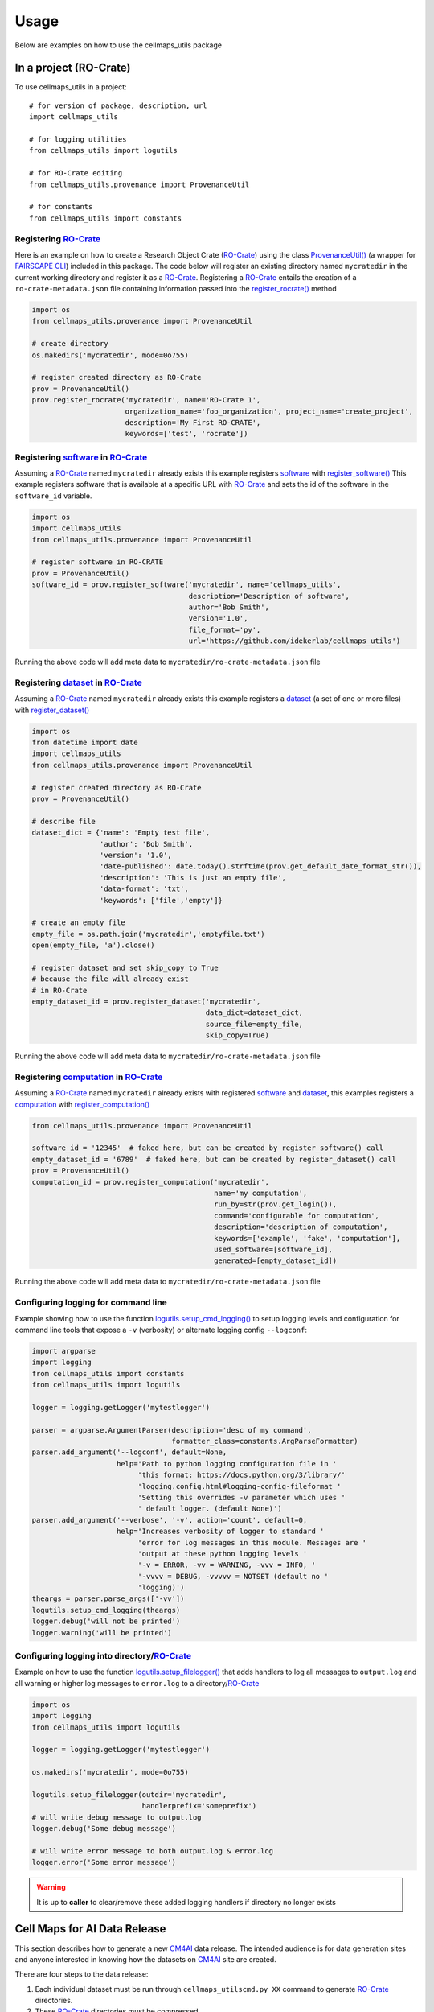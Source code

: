 =====
Usage
=====

Below are examples on how to use the cellmaps_utils package

In a project (RO-Crate)
------------------------

To use cellmaps_utils in a project::

    # for version of package, description, url
    import cellmaps_utils

    # for logging utilities
    from cellmaps_utils import logutils

    # for RO-Crate editing
    from cellmaps_utils.provenance import ProvenanceUtil

    # for constants
    from cellmaps_utils import constants


Registering `RO-Crate`_
==========================

Here is an example on how to create a Research Object Crate (`RO-Crate`_) using
the class `ProvenanceUtil() <cellmaps_utils.html#cellmaps_utils.provenance.ProvenanceUtil>`__ (a wrapper for `FAIRSCAPE CLI`_) included in this package.
The code below will register an existing directory named ``mycratedir`` in the current working directory
and register it as a `RO-Crate`_. Registering a `RO-Crate`_ entails the creation of a ``ro-crate-metadata.json`` file
containing information passed into the `register_rocrate() <cellmaps_utils.html#cellmaps_utils.provenance.ProvenanceUtil.register_rocrate>`__ method

.. code-block:: python

   import os
   from cellmaps_utils.provenance import ProvenanceUtil

   # create directory
   os.makedirs('mycratedir', mode=0o755)

   # register created directory as RO-Crate
   prov = ProvenanceUtil()
   prov.register_rocrate('mycratedir', name='RO-Crate 1',
                         organization_name='foo_organization', project_name='create_project',
                         description='My First RO-CRATE',
                         keywords=['test', 'rocrate'])


Registering `software`_ in `RO-Crate`_
=================================================

Assuming a `RO-Crate`_ named ``mycratedir`` already exists
this example registers `software`_  with `register_software() <cellmaps_utils.html#cellmaps_utils.provenance.ProvenanceUtil.register_software>`_
This example registers software that is available at a specific URL with `RO-Crate`_ and
sets the id of the software in the ``software_id`` variable.

.. code-block:: python

    import os
    import cellmaps_utils
    from cellmaps_utils.provenance import ProvenanceUtil

    # register software in RO-CRATE
    prov = ProvenanceUtil()
    software_id = prov.register_software('mycratedir', name='cellmaps_utils',
                                         description='Description of software',
                                         author='Bob Smith',
                                         version='1.0',
                                         file_format='py',
                                         url='https://github.com/idekerlab/cellmaps_utils')

Running the above code will add meta data to ``mycratedir/ro-crate-metadata.json`` file

Registering `dataset`_ in `RO-Crate`_
===========================================

Assuming a `RO-Crate`_ named ``mycratedir`` already exists
this example registers a `dataset`_ (a set of one or more files)
with `register_dataset() <cellmaps_utils.html#cellmaps_utils.provenance.ProvenanceUtil.register_dataset>`_

.. code-block:: python

    import os
    from datetime import date
    import cellmaps_utils
    from cellmaps_utils.provenance import ProvenanceUtil

    # register created directory as RO-Crate
    prov = ProvenanceUtil()

    # describe file
    dataset_dict = {'name': 'Empty test file',
                    'author': 'Bob Smith',
                    'version': '1.0',
                    'date-published': date.today().strftime(prov.get_default_date_format_str()),
                    'description': 'This is just an empty file',
                    'data-format': 'txt',
                    'keywords': ['file','empty']}

    # create an empty file
    empty_file = os.path.join('mycratedir','emptyfile.txt')
    open(empty_file, 'a').close()

    # register dataset and set skip_copy to True
    # because the file will already exist
    # in RO-Crate
    empty_dataset_id = prov.register_dataset('mycratedir',
                                             data_dict=dataset_dict,
                                             source_file=empty_file,
                                             skip_copy=True)


Running the above code will add meta data to ``mycratedir/ro-crate-metadata.json`` file

Registering `computation`_ in `RO-Crate`_
===============================================

Assuming a `RO-Crate`_ named ``mycratedir`` already exists
with registered `software`_ and `dataset`_, this examples
registers a `computation`_ with `register_computation() <cellmaps_utils.html#cellmaps_utils.provenance.ProvenanceUtil.register_computation>`_

.. code-block:: python

    from cellmaps_utils.provenance import ProvenanceUtil

    software_id = '12345'  # faked here, but can be created by register_software() call
    empty_dataset_id = '6789'  # faked here, but can be created by register_dataset() call
    prov = ProvenanceUtil()
    computation_id = prov.register_computation('mycratedir',
                                               name='my computation',
                                               run_by=str(prov.get_login()),
                                               command='configurable for computation',
                                               description='description of computation',
                                               keywords=['example', 'fake', 'computation'],
                                               used_software=[software_id],
                                               generated=[empty_dataset_id])

Running the above code will add meta data to ``mycratedir/ro-crate-metadata.json`` file


Configuring logging for command line
======================================

Example showing how to use the function `logutils.setup_cmd_logging() <cellmaps_utils.html#cellmaps_utils.logutils.setup_cmd_logging>`__
to setup logging levels and configuration for command line tools
that expose a ``-v`` (verbosity) or alternate logging config ``--logconf``:

.. code-block:: python

    import argparse
    import logging
    from cellmaps_utils import constants
    from cellmaps_utils import logutils

    logger = logging.getLogger('mytestlogger')

    parser = argparse.ArgumentParser(description='desc of my command',
                                     formatter_class=constants.ArgParseFormatter)
    parser.add_argument('--logconf', default=None,
                        help='Path to python logging configuration file in '
                             'this format: https://docs.python.org/3/library/'
                             'logging.config.html#logging-config-fileformat '
                             'Setting this overrides -v parameter which uses '
                             ' default logger. (default None)')
    parser.add_argument('--verbose', '-v', action='count', default=0,
                        help='Increases verbosity of logger to standard '
                             'error for log messages in this module. Messages are '
                             'output at these python logging levels '
                             '-v = ERROR, -vv = WARNING, -vvv = INFO, '
                             '-vvvv = DEBUG, -vvvvv = NOTSET (default no '
                             'logging)')
    theargs = parser.parse_args(['-vv'])
    logutils.setup_cmd_logging(theargs)
    logger.debug('will not be printed')
    logger.warning('will be printed')

Configuring logging into directory/`RO-Crate`_
================================================

Example on how to use the function `logutils.setup_filelogger() <cellmaps_utils.html#cellmaps_utils.logutils.setup_filelogger>`__ that
adds handlers to log all messages to ``output.log`` and all warning or
higher log messages to ``error.log`` to a directory/`RO-Crate`_

.. code-block:: python

    import os
    import logging
    from cellmaps_utils import logutils

    logger = logging.getLogger('mytestlogger')

    os.makedirs('mycratedir', mode=0o755)

    logutils.setup_filelogger(outdir='mycratedir',
                              handlerprefix='someprefix')
    # will write debug message to output.log
    logger.debug('Some debug message')

    # will write error message to both output.log & error.log
    logger.error('Some error message')

.. warning::

    It is up to **caller** to clear/remove these added logging handlers
    if directory no longer exists


Cell Maps for AI Data Release
------------------------------

This section describes how to generate a new `CM4AI`_ data release. The
intended audience is for data generation sites and anyone interested in knowing
how the datasets on `CM4AI`_ site are created.

There are four steps to the data release:

1) Each individual dataset must be run through ``cellmaps_utilscmd.py XX``
   command to generate `RO-Crate`_ directories.

2) These `RO-Crate`_ directories must be compressed

3) ``cellmaps_utilscmd.py rocratetable`` must be given these compressed `RO-Crate`_ files to generate table

4) Compressed `RO-Crate`_ files must be uploaded to `CM4AI`_

5) The table generated must be sent to admin of `CM4AI`_ site so they can load it and
   display the new data release


1) Perturbation/CRISPR data release (step 1 above)
===================================================

The command line tool ``cellmaps_utilscmd.py crisprconverter`` takes a  `h5ad`_ file
and copies that file along with other meta data files into a `RO-Crate`_ suitable
for persistance to `FAIRSCAPE`_ and ultimately publication on `CM4AI`_

The example below generates a `RO-Crate`_ directory under the ``0.1alpha`` folder using
`h5ad`_ file named ``foo.h5ad`` passed in via the ``--h5ad`` flag

.. code-block::

    echo "completely fake h5ad file" > foo.h5ad

    cellmaps_utilscmd.py -vv crisprconverter 0.1alpha --h5ad foo.h5ad --author 'Mali Lab' \
                         --name 'CRISPR' --organization_name 'Mali Lab' \
                         --project_name CM4AI --release '0.1 alpha' --treatment untreated \
                         --dataset 4channel --cell_line KOLF2.1J --gene_set chromatin \
                         --tissue undifferentiated --num_perturb_guides 6 \
                         --num_non_target_ctrls 109 --num_screen_targets 108


Example contents generated by above command:

.. code-block::

    0.1alpha/
    └── cm4ai_chromatin_kolf2.1j_undifferentiated_untreated_crispr_4channel_0.1_alpha
        ├── perturbation.h5ad
        ├── dataset_info.json
        ├── readme.txt
        └── ro-crate-metadata.json

.. note::

    Invoke ``cellmaps_utilscmd.py crisperconverter -h`` for usage information

.. warning::

    This tool does not currently validate .h5ad, but when it does the above example
    will fail

1) Affinity Purification Mass Spectrometry (AP-MS) data release
============================================================================

The command line tool ``cellmaps_utilscmd.py apmsconverter`` consumes one or more `tsv`_ files
that are combined and stored into a `RO-Crate`_ suitable
for persistance to `FAIRSCAPE`_ and ultimately publication on `CM4AI`_

The example below generates a `RO-Crate`_ directory under the ``0.1alpha`` folder using
`tsv`_ file named ``DNMT3A.tsv`` that is passed in via the ``--inputs`` flag


.. code-block::

    echo -ne 'Bait\tPrey\tPreyGene.x\tSpec\tSpecSum\tAvgSpec\tNumReplicates.x\t' > DNMT3A.tsv
    echo -ne 'ctrlCounts\tAvgP.x\tMaxP.x\tTopoAvgP.x\tTopoMaxP.x\tSaintScore.x\t' >> DNMT3A.tsv
    echo -e 'logOddsScore\tFoldChange.x\tBFDR.x\tboosted_by.x' >> DNMT3A.tsv
    echo -ne 'DNMT3A\tO00422\tSAP18_HUMAN\t6|7|8|10\t31\t7.75\t4\t0|0|0|0|0|0|0|0\t' >> DNMT3A.tsv
    echo -e '1\t1\t1\t1\t1\t13.51\t77.5\t0\tNA' >> DNMT3A.tsv
    echo -ne 'DNMT3A\tO00571\tDDX3X_HUMAN\t3|7|11|9\t30\t7.5\t4\t0|1|3|3|0|0|0|0\t' >> DNMT3A.tsv
    echo -e '0.99\t1\t0.99\t1\t0.99\t3.63\t8.57\t0\tNA' >> DNMT3A.tsv

    cellmaps_utilscmd.py apmsconverter 0.1alpha --inputs DNMT3A.tsv \
                         --author 'Krogan Lab' --name 'AP-MS' \
                         --organization_name 'Krogan Lab' --project_name 'CM4AI' \
                         --release '0.1 alpha' --treatment untreated \
                         --cell_line 'MDA-MB-468' --gene_set 'chromatin'

Example contents generated by above command:

.. code-block::

    0.1alpha/
    └── cm4ai_chromatin_mda-mb-468_untreated_apms_0.1_alpha
        ├── apms.tsv
        ├── dataset_info.json
        ├── readme.txt
        └── ro-crate-metadata.json

.. note::

    Invoke ``cellmaps_utilscmd.py apmsconverter -h`` for usage information


1) Size Exclusion Chromatography with Mass Spectrometry (SEC-MS) data release
==========================================================================================

TODO


1) Immunofluorescent Image (IFImage) data release
==================================================================

The command line tool ``cellmaps_utilscmd.py ifconverter`` consumes a  `csv`_ file
that contains image links and other information to download and stored into a `RO-Crate`_ suitable
for persistance to `FAIRSCAPE`_ and ultimately publication on `CM4AI`_

The example below generates a `RO-Crate`_ directory under the ``0.1alpha`` folder using
`csv`_ file named ``example.csv`` that is passed in via the ``--inputs`` flag


.. code-block::

    # be sure to download this file: https://github.com/idekerlab/cellmaps_utils/raw/main/examples/iftool/example.csv
    # and name it example.csv
    wget https://github.com/idekerlab/cellmaps_utils/raw/main/examples/iftool/example.csv

    cellmaps_utilscmd.py ifconverter 0.1alpha --input example.csv \
                         --author 'Lundberg Lab' --name 'IF images' \
                         --organization_name 'Lundberg Lab' --project_name 'CM4AI' \
                         --release '0.1 alpha' --treatment paclitaxel \
                         --cell_line 'MDA-MB-468' --gene_set 'chromatin'

Example contents generated by above command:

.. code-block::

    0.1alpha/
    └── cm4ai_chromatin_mda-mb-468_paclitaxel_ifimage_0.1_alpha
        ├── antibody_gene_table.tsv
        ├── blue
        │   └── B2AI_1_Paclitaxel_C1_R1_z01_blue.jpg
        ├── dataset_info.json
        ├── green
        │   └── B2AI_1_Paclitaxel_C1_R1_z01_green.jpg
        ├── readme.txt
        ├── red
        │   └── B2AI_1_Paclitaxel_C1_R1_z01_red.jpg
        ├── ro-crate-metadata.json
        └── yellow
            └── B2AI_1_Paclitaxel_C1_R1_z01_yellow.jpg

.. note::

    Invoke ``cellmaps_utilscmd.py ifconverter -h`` for usage information

2) Compress `RO-Crate`_ from step one
=========================================

In this step the `RO-Crate`_ directories are compressed into files.

.. note::

    The code fragment below assumes all `RO-Crate`_ directories were put into ``0.1alpha``
    directory.

.. code-block::

    # assuming all RO-Crates above were put into 0.1alpha directory
    cd 0.1alpha

    for Y in `find . -name "*_*" -maxdepth 1 -type d` ; do
      echo $Y
      tar -cz $Y > ${Y}.tar.gz
    done

If examples above were run then the ``0.1alpha`` directory will look like this:

.. code-block::

    .
    ├── cm4ai_chromatin_kolf2.1j_undifferentiated_untreated_crispr_4channel_0.1_alpha
    ├── cm4ai_chromatin_kolf2.1j_undifferentiated_untreated_crispr_4channel_0.1_alpha.tar.gz
    ├── cm4ai_chromatin_mda-mb-468_paclitaxel_ifimage_0.1_alpha
    ├── cm4ai_chromatin_mda-mb-468_paclitaxel_ifimage_0.1_alpha.tar.gz
    ├── cm4ai_chromatin_mda-mb-468_untreated_apms_0.1_alpha
    └── cm4ai_chromatin_mda-mb-468_untreated_apms_0.1_alpha.tar.gz

3) Run ``cellmaps_utilscmd.py rocratetable`` on `RO-Crate`_ files
===================================================================

In this step, the `RO-Crate`_ files are examined and a table is generated
that can be sent to the `CM4AI`_ site admin to show the new data release

.. note::

    The code fragment below assumes all `RO-Crate`_ directories were put into ``0.1alpha``
    directory.

.. code-block::

    # assuming all RO-Crates above were put into 0.1alpha directory
    # along with gzip files

    cd 0.1alpha

    cellmaps_utilscmd.py rocratetable table --downloadurlprefix 'https://cm4ai.org/Data/' --rocrates `/bin/ls | grep -v ".gz"`


The above command will create a directory named ``table`` and within that directory
will be a `tsv`_ file named ``data.tsv``

.. code-block::

    table
    └── data.tsv


Contents of `tsv`_ ``data.tsv`` file:

.. code-block::

    FAIRSCAPE ARK ID	Date	Version	Type	Cell Line	Tissue	Treatment	Gene set	Generated By Software	Name	Description	KeywordDownload RO-Crate Data Package	Download RO-Crate Data Package Size MB	Generated By Software	Output Dataset	Responsible Lab
    d4d80b1d-8d49-4204-8c0d-209c5b9ccdf2:cm4ai_chromatin_kolf2.1j_undifferentiated_untreated_crispr_4channel_0.1_alpha	2024-04-29	0.1 alpha	Data	KOLF2.1J	undifferentiated	untreated	chromatin		CRISPR	CM4AI 0.1 alpha KOLF2.1J untreated CRISPR undifferentiated 4channel chromatin	CM4AI,0.1 alpha,KOLF2.1J,untreated,CRISPR,undifferentiated,4channel,chromatin	https://cm4ai.org/Data/cm4ai_chromatin_kolf2.1j_undifferentiated_untreated_crispr_4channel_0.1_alpha.tar.gz	1	Mali Lab
    134e01c8-90ea-457d-9e6e-ca046ecc860f:cm4ai_chromatin_mda-mb-468_paclitaxel_ifimage_0.1_alpha	2024-04-29	0.1 alpha	Data	MDA-MB-468	breast; mammary gland	paclitaxel	chromatin		IF images	CM4AI 0.1 alpha MDA-MB-468 paclitaxel IF microscopy images breast; mammary gland chromatin	CM4AI,0.1 alpha,MDA-MB-468,paclitaxel,IF microscopy,images,breast; mammary gland,chromatin	https://cm4ai.org/Data/cm4ai_chromatin_mda-mb-468_paclitaxel_ifimage_0.1_alpha.tar.gz	1	Lundberg Lab
    7240c7d7-327c-423c-834d-1e99ab8a417b:cm4ai_chromatin_mda-mb-468_untreated_apms_0.1_alpha	2024-04-29	0.1 alpha	Data	MDA-MB-468	breast; mammary gland	untreated	chromatin		AP-MS	CM4AI 0.1 alpha MDA-MB-468 untreated breast; mammary gland AP-MS edgelist chromatin	CM4AI,0.1 alpha,MDA-MB-468,untreated,breast; mammary gland,AP-MS edgelist,chromatin	https://cm4ai.org/Data/cm4ai_chromatin_mda-mb-468_untreated_apms_0.1_alpha.tar.gz	1			Krogan Lab

.. note::

    ``cellmaps_utilscmd.py rocratetable`` runs way faster if the uncompressed
    `RO-Crate`_ directories are passed in. The script does need the ``.gz``
    files in the same directory to get file sizes output in the generated
    table.


4) Upload `RO-Crate`_ files
=============================

For this step the `RO-Crate`_ files ending with ``.gz`` should be uploaded to path matching
prefix set via ``--downloadurlprefix`` in Step 3

.. note::

    Be sure to verify URLs resolve for uploaded files



5) Send table from Step 4 to admin of `CM4AI`_ site
======================================================

In this step send the ``table/data.tsv`` file to `CM4AI`_ admin
and let them know if this table is to append or overwrite existing
data


Hierarchical networks support (CX2/ HCX)
-----------------------------------------

The `CX2`_ format is fully compatible with the Cell Maps tools, making it the recommended format for use. If user has
a network in another common format, the Cell Maps Utils package provides utilities to convert it to CX2.

For hierarchical networks, if the user wishes to display network subsystems in Cytoscape, the necessary format is
`HCX`_ — a specialized version of CX2 with additional annotations. This package includes utilities to facilitate
the seamless creation of HCX format from CX2 networks.

Cell Maps Utils package provide utility for simple

1) HiDeF Converters
=====================

HiDeF converters are designed to facilitate the transformation between CX2 and HiDeF network formats. These converters
allow users to generate HiDeF-compatible files (.nodes and .edges) from hierarchical networks in CX2 format, as well as
reconstruct hierarchical networks in HCX format from HiDeF data. This is particularly useful for integrating
hierarchical networks into Cytoscape while maintaining structural annotations.

**Example: Converting a CX2 Hierarchy to HiDeF Format**

To convert a CX2 hierarchical network into HiDeF format, use the HierarchyToHiDeFConverter class:

.. code-block::

    from cellmaps_utils.hidefconverter import HierarchyToHiDeFConverter

    converter = HierarchyToHiDeFConverter(input_dir="path/to/cx2_network", output_dir="path/to/output")
    nodes_file, edges_file = converter.generate_hidef_files()

This will produce two files:

- ``hidef_output_gene_names.nodes`` – containing node attributes
- ``hidef_output_gene_names.edges`` – defining hierarchical relationships

**Example: Converting HiDeF Files to an HCX Hierarchical Network**

To convert HiDeF files into an HCX hierarchical network, the HiDeFToHierarchyConverter should be used.

.. code-block::

    from cellmaps_utils.hidefconverter import HiDeFToHierarchyConverter

    converter = HiDeFToHierarchyConverter(
        output_dir="path/to/output",
        nodes_file_path="path/to/hidef_output_gene_names.nodes",
        edges_file_path="path/to/hidef_output_gene_names.edges",
        parent_edgelist_path="path/to/parent_network.edgelist"
    )
    converter.generate_hierarchy_hcx_file()

Expected Output:

- ``hierarchy.cx2`` – The reconstructed hierarchical network in HCX format.
- ``hierarchy_parent.cx2`` – The corresponding interactome (if a parent network was specified).

2) DDOT Converters
=====================


DDOT converters facilitate the transformation between CX2 and DDOT formats for both interaction networks and
hierarchical networks. The DDOT format is structurally similar to HiDeF but is commonly used for representing
interactomes and ontologies.

**Example 1: Converting a CX2 Interaction Network to DDOT Format**

To convert a CX2 interactome into a DDOT file, use the InteractomeToDDOTConverter class:

.. code-block::

    from cellmaps_utils.ddotconverter import InteractomeToDDOTConverter

    converter = InteractomeToDDOTConverter(
        output_dir="path/to/output",
        interactome_path="path/to/interactome.cx2"
    )
    converter.generate_ddot_format_file()

Expected Output: ``interactome_ddot.txt``

.. code-block::

    GeneA    GeneB    interaction_type
    GeneC    GeneD    interaction_type

**Example 2: Converting a DDOT Interaction Network Back to CX2**

To convert a DDOT interactome into a CX2 format, use the DDOTToInteractomeConverter class:

.. code-block::

    from cellmaps_utils.ddotconverter import DDOTToInteractomeConverter

    converter = DDOTToInteractomeConverter(
        output_dir="path/to/output",
        interactome_ddot_path="path/to/interactome_ddot.txt"
    )
    converter.generate_interactome_file()

Expected Output: ``interactome.cx2``

**Example 3: Converting a CX2 Hierarchical Network to DDOT Ontology Format**

To convert a hierarchical network (CX2) into DDOT ontology format, use HierarchyToDDOTConverter:

.. code-block::

    from cellmaps_utils.ddotconverter import HierarchyToDDOTConverter

    converter = HierarchyToDDOTConverter(
        output_dir="path/to/output",
        hierarchy_path="path/to/hierarchy.cx2"
    )
    converter.generate_ontology_ddot_file()

Expected Output: ``ontology.ont``

.. code-block::

    Cluster1    Cluster2    default
    Cluster1    GeneA    gene

**Example 4: Converting a DDOT Ontology Back to a CX2 Hierarchical Network**

To convert a DDOT ontology into CX2 hierarchical format (HCX), use DDOTToHierarchyConverter:

.. code-block::

    from cellmaps_utils.ddotconverter import DDOTToHierarchyConverter

    converter = DDOTToHierarchyConverter(
        output_dir="path/to/output",
        ontology_ddot_path="path/to/ontology.ont",
        parent_ddot_path="path/to/interactome_ddot.txt"  # Optional: Parent interactome
    )
    converter.generate_hierarchy_hcx_file()

Expected Output:

- ``hierarchy.cx2`` – The reconstructed hierarchical network.
- ``hierarchy_parent.cx2`` (if parent interactome was used).

3) CX2 to HCX conversion
=========================

The CX2 to HCX conversion process enhances a CX2 hierarchical network by adding HCX-specific annotations.
The HCX format is a specialized version of CX2 that enables hierarchical visualization in Cytoscape,
ensuring that relationships and interactome information are properly structured.

Why Convert to HCX?

- Enables hierarchical network visualization in Cytoscape.
- Adds interactome annotations to define relationships.
- Supports integration with NDEx, allowing retrieval of interactome data.

**Example 1: Converting a CX2 Hierarchical Network to HCX**

To convert a CX2 hierarchical network into an HCX format, use the ``convert_hierarchical_network_to_hcx`` function:

.. code-block::

    from cellmaps_utils.hcx_utils import convert_hierarchical_network_to_hcx

    hierarchy_path = "path/to/hierarchy.cx2"
    interactome_url = "https://www.ndexbio.org/network/uuid"

    hcx_network = convert_hierarchical_network_to_hcx(
        hierarchy=hierarchy_path,
        interactome_url=interactome_url
    )

    hcx_network.write_as_raw_cx2("path/to/output/hierarchy_hcx.cx2")

Expected Output: ``hierarchy_hcx.cx2`` – The HCX hierarchical network, enriched with interactome annotations.

.. _Example 2:

**Example 2: Converting a CX2 Hierarchy with a Local Interactome**

If you have a local interactome file instead of an NDEx link, you can still convert a CX2 hierarchy to HCX:

.. code-block::

    from ndex2.cx2 import RawCX2NetworkFactory
    from cellmaps_utils.hcx_utils import add_hcx_network_annotations, add_hcx_members_annotation, add_isroot_node_attribute, get_root_nodes

    hierarchy_path = "path/to/hierarchy.cx2"
    interactome_path = "path/to/interactome.cx2"

    # Load hierarchy network and interactome
    factory = RawCX2NetworkFactory()
    hierarchy = factory.get_cx2network(hierarchy_path)
    interactome = factory.get_cx2network(interactome_path)

    # Add HCX annotations
    hierarchy = add_hcx_network_annotations(hierarchy, interactome=interactome, outdir='path/to/output/')

    # Add HCX::members attribute to node attributes
    add_hcx_members_annotation(hierarchy, interactome)

    # Add isRoot attribute to node attributes
    add_isroot_node_attribute(hierarchy, get_root_nodes(hierarchy))

    # Save HCX file
    hierarchy.write_as_raw_cx2("path/to/output/hierarchy.cx2")

Expected Output (Hierarchy and interactome will be saved in the same directory ``path/to/output/``):

- ``hierarchy_hcx.cx2`` – HCX hierarchical network with interactome annotations.
- ``hierarchy_parent.cx2``

4) Uploading interactome and hierarchy to NDEx
=================================================

To properly make use of Cell View and subnetworks vizualization in Cytoscape Web, it is necessary to upload both
interactome and hierarchy. It is important to properly switch network annotations, which is detailed in `HCX`_ format
documentation. Cell Maps Utils package provides a class ``NDExHierarchyUploader`` to simplify the process.

This code block below uses the hierarchy and interactome from `Example 2`_ above.

.. code-block::

    import os
    import ndex2
    from cellmaps_utils.ndexupload import NDExHierarchyUploader

    #Specify NDEx server
    ndexserver = 'www.ndexbio.org''
    ndexuser = '<USER>'
    ndexpassword = '<PASSWORD>'

    # Initialize NDExHierarchyUploader with the specified NDEx server and credentials
    uploader = NDExHierarchyUploader(ndexserver, ndexuser, ndexpassword, visibility=True)

    # Upload the hierarchy and parent network to NDEx
    parent_uuid, parenturl, hierarchy_uuid, hierarchyurl = uploader.save_hierarchy_and_parent_network(hierarchy, interactome)

    print(f"Parent network UUID is {parent_uuid} and its URL in NDEx is {parenturl}")
    print(f"Hierarchy network UUID is {hierarchy_uuid} and its URL in NDEx is {hierarchyurl}")

It is possible to also directly upload from files (this will replace the ``HCX::interactionNetworkName`` network
annotation with ``HCX::interactionNetworkUUID``):

.. code-block::

    import os
    import ndex2
    from cellmaps_utils.ndexupload import NDExHierarchyUploader

    #Specify NDEx server
    ndexserver = 'www.ndexbio.org''
    ndexuser = '<USER>'
    ndexpassword = '<PASSWORD>'

    # Initialize NDExHierarchyUploader with the specified NDEx server and credentials
    uploader = NDExHierarchyUploader(ndexserver, ndexuser, ndexpassword, visibility=True)

    # Upload the hierarchy and parent network to NDEx
    parent_uuid, parenturl, hierarchy_uuid, hierarchyurl = uploader.upload_hierarchy_and_parent_network_from_files(hierarchy_path='path/to/output/hierarchy.cx2', parent_path='path/to/interactome.cx2')

    print(f"Parent network UUID is {parent_uuid} and its URL in NDEx is {parenturl}")
    print(f"Hierarchy network UUID is {hierarchy_uuid} and its URL in NDEx is {hierarchyurl}")

If your hierarchy already has ``HCX::interactionNetworkUUID`` annotation, there is no need to use
``NDExHierarchyUploader`` and it can be directly saved to NDEx:

.. code-block::

    import os
    import ndex2

    #Specify NDEx server
    ndexserver = 'www.ndexbio.org''
    ndexuser = '<USER>'
    ndexpassword = '<PASSWORD>'

    ndexclient = ndex2.client.Ndex2(host=ndexserver, username=ndexuser, password=ndexpassword)
    ndexclient.save_new_cx2_network(hierarchy.to_cx2(), visibility=self._visibility)


4) Hierarchy Robustness
=========================

Understanding the robustness of hierarchical networks is crucial in evaluating their stability. The ``HierarchyDiff``
class provides methods to assess the robustness of communities by measuring their overlap across multiple alternative
hierarchies. This approach assigns a robustness score to each node based on Jaccard similarity, quantifying the extent
to which nodes remain stable in different hierarchical structures.

The robustness score is calculated as the fraction of alternative hierarchies where a node's Jaccard Index (JI) exceeds
a predefined threshold. The higher the overlap across alternative hierarchies, the higher the robustness score.

The ``HierarchyDiff`` offers additional methods to compare different versions of hierarchies to assess
their structural similarities that can be found in the `Reference`_ section.

**Example: Computing Hierarchy Robustness**

*Step 1*: To calculate robustness first run ``cellmaps_generate_hierarchy`` N number of times. In this example,
we run it 300 times, and each time we randomly remove 10% of edges from the Protein-Protein Interaction Network.

.. code-block::

    from cellmaps_generate_hierarchy.ppi import CosineSimilarityPPIGenerator
    from cellmaps_generate_hierarchy.hierarchy import CDAPSHiDeFHierarchyGenerator
    from cellmaps_generate_hierarchy.maturehierarchy import HiDeFHierarchyRefiner
    from cellmaps_generate_hierarchy.hcx import HCXFromCDAPSCXHierarchy
    from cellmaps_generate_hierarchy.runner import CellmapsGenerateHierarchy
    import os

    # Specify coembedding directories
    inputdir1 = 'coembedding_dir1'
    inputdir2 = 'coembedding_dir2'

    # Create directories where results from N runs will be saved
    bootstrapped_hierarchies_dir = 'bootstrapped_hierarchies'
    os.mkdir(bootstrapped_hierarchies_dir)


    ppigen = CosineSimilarityPPIGenerator(embeddingdirs=[inputdir1, inputdir2])
    refiner = HiDeFHierarchyRefiner()
    converter = HCXFromCDAPSCXHierarchy()

    # Set ``bootstrap_edges`` to 10 to randomly remove 10% of edges
    hiergen = CDAPSHiDeFHierarchyGenerator(refiner=refiner,
                                           hcxconverter=converter,
                                           bootstrap_edges=10)
    # Generate hierarchy N (N=300) times
    for i in range(300):
        x = CellmapsGenerateHierarchy(outdir=f"{bootstrapped_hierarchies_dir}/hierarchydir_{i}",
                                      inputdirs=[inputdir1, inputdir2],
                                      ppigen=ppigen,
                                      hiergen=hiergen)
        x.run()

*Step 2*: Use ``compute_hierarchy_robustness`` method to compute robustness and annotate hierarchy with robustness score

.. code-block::

    from cellmaps_utils.hierdiff import HierarchyDiff

    # Specify path to reference hierarchy (usually hierarchy generated without bootstrapping edges)
    reference_hierarchy_path = 'path/to/reference/hierarchy.cx2'

    # Make a list with paths of alternative hierarchies (from step 1)
    hierarchy_file_name = 'hierarchy.cx2'
    alternative_hierarchy_paths = []
    for i in range(300):
        alternative_hierarchy_paths.append(f"{bootstrapped_hierarchies_dir}/hierarchydir_{i}/{hierarchy_file_name}")

    # Compute robustness and annotate hierarchy with robustness score
    diff = HierarchyDiff()
    robust_hierarchy = diff.compute_hierarchy_robustness(reference_hierarchy_path, alternative_hierarchy_paths)

    # Save hierarchy annotated with robustness score
    robust_hierarchy.write_as_raw_cx2("path/to/output/annotated_hierarchy.cx2")

Expected Output: ``annotated_hierarchy.cx2`` – A hierarchical network with robustness scores added to each node.


*Alternative way to run ``cellmaps_generate_hierarchy`` N (N=300) times using bash script*

.. code-block:: bash

    #!/bin/bash -l
    #SBATCH --output=./outfile/generate_hierarchy.%A_%a.out
    #SBATCH --error=./errfile/generate_hierarchy.%A_%a.err
    #SBATCH --job-name=generate_hierarchy
    #SBATCH --partition="nrnb-compute"
    #SBATCH --time=100:00:00
    #SBATCH --array=1-300%5
    #SBATCH --mem=100G
    #SBATCH --cpus-per-task=8

    echo "My SLURM_ARRAY_TASK_ID: " $SLURM_ARRAY_TASK_ID

    source activate cellmaps_toolkit

    output_hierarchy='./existing_output_directory/hierarchydir_'$SLURM_ARRAY_TASK_ID

    cellmaps_generate_hierarchycmd.py $output_hierarchy --coembedding_dirs ./path/to/coembedding_dir1 ./path/to/coembedding_dir_2 --bootstrap_edges 10


.. _CM4AI: https://cm4ai.org
.. _RO-Crate: https://www.researchobject.org/ro-crate
.. _FAIRSCAPE CLI: https://fairscape.github.io/fairscape-cli
.. _FAIRSCAPE: https://fairscape.github.io
.. _software: https://fairscape.github.io/fairscape-cli/getting-started/#register-software-metadata
.. _dataset: https://fairscape.github.io/fairscape-cli/getting-started/#register-dataset-metadata
.. _computation: https://fairscape.github.io/fairscape-cli/getting-started/#register-computation-metadata
.. _tar: https://en.wikipedia.org/wiki/Tar_(computing)
.. _gzip: https://en.wikipedia.org/wiki/Gzip
.. _h5ad: https://github.com/scverse/anndata/issues/180
.. _tsv: https://en.wikipedia.org/wiki/Tab-separated_values
.. _csv: https://en.wikipedia.org/wiki/Comma-separated_values
.. _CX2: https://cytoscape.org/cx/cx2/specification/cytoscape-exchange-format-specification-(version-2)
.. _HCX: https://cytoscape.org/cx/cx2/hcx-specification
.. _Reference: https://cellmaps-utils.readthedocs.io/en/latest/cellmaps_utils.html#cellmaps-utils-hierdiff-hierarchy-comparison-module

